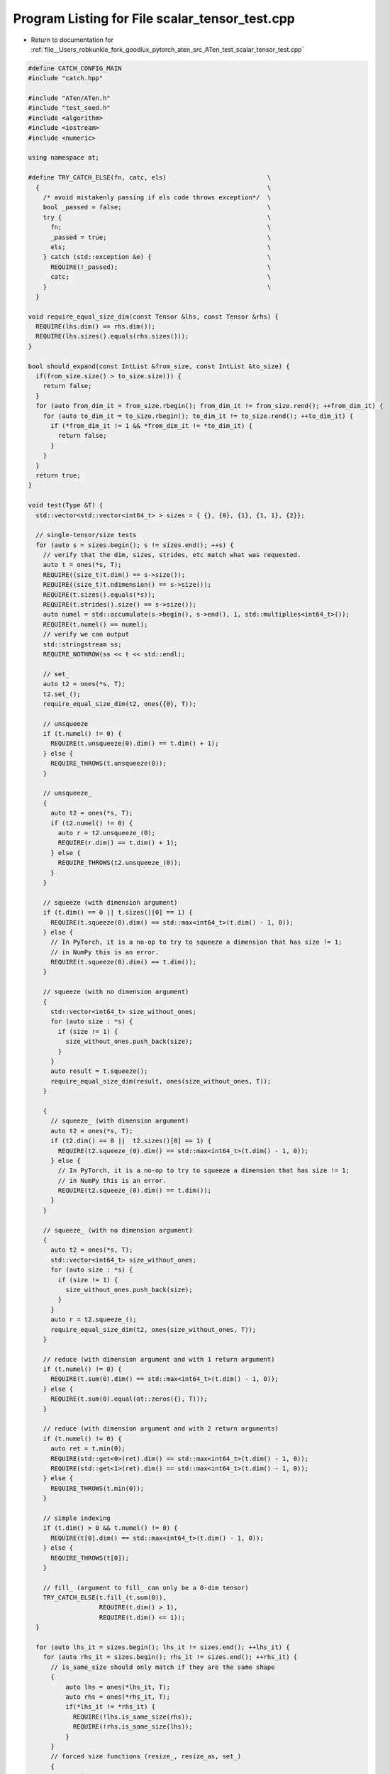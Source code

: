 
.. _program_listing_file__Users_robkunkle_fork_goodlux_pytorch_aten_src_ATen_test_scalar_tensor_test.cpp:

Program Listing for File scalar_tensor_test.cpp
===============================================

- Return to documentation for :ref:`file__Users_robkunkle_fork_goodlux_pytorch_aten_src_ATen_test_scalar_tensor_test.cpp`

.. code-block:: cpp

   #define CATCH_CONFIG_MAIN
   #include "catch.hpp"
   
   #include "ATen/ATen.h"
   #include "test_seed.h"
   #include <algorithm>
   #include <iostream>
   #include <numeric>
   
   using namespace at;
   
   #define TRY_CATCH_ELSE(fn, catc, els)                           \
     {                                                             \
       /* avoid mistakenly passing if els code throws exception*/  \
       bool _passed = false;                                       \
       try {                                                       \
         fn;                                                       \
         _passed = true;                                           \
         els;                                                      \
       } catch (std::exception &e) {                               \
         REQUIRE(!_passed);                                        \
         catc;                                                     \
       }                                                           \
     }
   
   void require_equal_size_dim(const Tensor &lhs, const Tensor &rhs) {
     REQUIRE(lhs.dim() == rhs.dim());
     REQUIRE(lhs.sizes().equals(rhs.sizes()));
   }
   
   bool should_expand(const IntList &from_size, const IntList &to_size) {
     if(from_size.size() > to_size.size()) {
       return false;
     }
     for (auto from_dim_it = from_size.rbegin(); from_dim_it != from_size.rend(); ++from_dim_it) {
       for (auto to_dim_it = to_size.rbegin(); to_dim_it != to_size.rend(); ++to_dim_it) {
         if (*from_dim_it != 1 && *from_dim_it != *to_dim_it) {
           return false;
         }
       }
     }
     return true;
   }
   
   void test(Type &T) {
     std::vector<std::vector<int64_t> > sizes = { {}, {0}, {1}, {1, 1}, {2}};
   
     // single-tensor/size tests
     for (auto s = sizes.begin(); s != sizes.end(); ++s) {
       // verify that the dim, sizes, strides, etc match what was requested.
       auto t = ones(*s, T);
       REQUIRE((size_t)t.dim() == s->size());
       REQUIRE((size_t)t.ndimension() == s->size());
       REQUIRE(t.sizes().equals(*s));
       REQUIRE(t.strides().size() == s->size());
       auto numel = std::accumulate(s->begin(), s->end(), 1, std::multiplies<int64_t>());
       REQUIRE(t.numel() == numel);
       // verify we can output
       std::stringstream ss;
       REQUIRE_NOTHROW(ss << t << std::endl);
   
       // set_
       auto t2 = ones(*s, T);
       t2.set_();
       require_equal_size_dim(t2, ones({0}, T));
   
       // unsqueeze
       if (t.numel() != 0) {
         REQUIRE(t.unsqueeze(0).dim() == t.dim() + 1);
       } else {
         REQUIRE_THROWS(t.unsqueeze(0));
       }
   
       // unsqueeze_
       {
         auto t2 = ones(*s, T);
         if (t2.numel() != 0) {
           auto r = t2.unsqueeze_(0);
           REQUIRE(r.dim() == t.dim() + 1);
         } else {
           REQUIRE_THROWS(t2.unsqueeze_(0));
         }
       }
   
       // squeeze (with dimension argument)
       if (t.dim() == 0 || t.sizes()[0] == 1) {
         REQUIRE(t.squeeze(0).dim() == std::max<int64_t>(t.dim() - 1, 0));
       } else {
         // In PyTorch, it is a no-op to try to squeeze a dimension that has size != 1;
         // in NumPy this is an error.
         REQUIRE(t.squeeze(0).dim() == t.dim());
       }
   
       // squeeze (with no dimension argument)
       {
         std::vector<int64_t> size_without_ones;
         for (auto size : *s) {
           if (size != 1) {
             size_without_ones.push_back(size);
           }
         }
         auto result = t.squeeze();
         require_equal_size_dim(result, ones(size_without_ones, T));
       }
   
       {
         // squeeze_ (with dimension argument)
         auto t2 = ones(*s, T);
         if (t2.dim() == 0 ||  t2.sizes()[0] == 1) {
           REQUIRE(t2.squeeze_(0).dim() == std::max<int64_t>(t.dim() - 1, 0));
         } else {
           // In PyTorch, it is a no-op to try to squeeze a dimension that has size != 1;
           // in NumPy this is an error.
           REQUIRE(t2.squeeze_(0).dim() == t.dim());
         }
       }
   
       // squeeze_ (with no dimension argument)
       {
         auto t2 = ones(*s, T);
         std::vector<int64_t> size_without_ones;
         for (auto size : *s) {
           if (size != 1) {
             size_without_ones.push_back(size);
           }
         }
         auto r = t2.squeeze_();
         require_equal_size_dim(t2, ones(size_without_ones, T));
       }
   
       // reduce (with dimension argument and with 1 return argument)
       if (t.numel() != 0) {
         REQUIRE(t.sum(0).dim() == std::max<int64_t>(t.dim() - 1, 0));
       } else {
         REQUIRE(t.sum(0).equal(at::zeros({}, T)));
       }
   
       // reduce (with dimension argument and with 2 return arguments)
       if (t.numel() != 0) {
         auto ret = t.min(0);
         REQUIRE(std::get<0>(ret).dim() == std::max<int64_t>(t.dim() - 1, 0));
         REQUIRE(std::get<1>(ret).dim() == std::max<int64_t>(t.dim() - 1, 0));
       } else {
         REQUIRE_THROWS(t.min(0));
       }
   
       // simple indexing
       if (t.dim() > 0 && t.numel() != 0) {
         REQUIRE(t[0].dim() == std::max<int64_t>(t.dim() - 1, 0));
       } else {
         REQUIRE_THROWS(t[0]);
       }
   
       // fill_ (argument to fill_ can only be a 0-dim tensor)
       TRY_CATCH_ELSE(t.fill_(t.sum(0)),
                      REQUIRE(t.dim() > 1),
                      REQUIRE(t.dim() <= 1));
     }
   
     for (auto lhs_it = sizes.begin(); lhs_it != sizes.end(); ++lhs_it) {
       for (auto rhs_it = sizes.begin(); rhs_it != sizes.end(); ++rhs_it) {
         // is_same_size should only match if they are the same shape
         {
             auto lhs = ones(*lhs_it, T);
             auto rhs = ones(*rhs_it, T);
             if(*lhs_it != *rhs_it) {
               REQUIRE(!lhs.is_same_size(rhs));
               REQUIRE(!rhs.is_same_size(lhs));
             }
         }
         // forced size functions (resize_, resize_as, set_)
         {
           // resize_
           {
             auto lhs = ones(*lhs_it, T);
             auto rhs = ones(*rhs_it, T);
             lhs.resize_(*rhs_it);
             require_equal_size_dim(lhs, rhs);
           }
           // resize_as_
           {
             auto lhs = ones(*lhs_it, T);
             auto rhs = ones(*rhs_it, T);
             lhs.resize_as_(rhs);
             require_equal_size_dim(lhs, rhs);
           }
           // set_
           {
             {
               // with tensor
               auto lhs = ones(*lhs_it, T);
               auto rhs = ones(*rhs_it, T);
               lhs.set_(rhs);
               require_equal_size_dim(lhs, rhs);
             }
             {
               // with storage
               auto lhs = ones(*lhs_it, T);
               auto rhs = ones(*rhs_it, T);
               auto storage = T.storage(rhs.numel());
               lhs.set_(*storage);
               // should not be dim 0 because an empty storage is dim 1; all other storages aren't scalars
               REQUIRE(lhs.dim() != 0);
             }
             {
               // with storage, offset, sizes, strides
               auto lhs = ones(*lhs_it, T);
               auto rhs = ones(*rhs_it, T);
               auto storage = T.storage(rhs.numel());
               lhs.set_(*storage, rhs.storage_offset(), rhs.sizes(), rhs.strides());
               require_equal_size_dim(lhs, rhs);
             }
           }
         }
   
         // view
         {
           auto lhs = ones(*lhs_it, T);
           auto rhs = ones(*rhs_it, T);
           auto rhs_size = *rhs_it;
           TRY_CATCH_ELSE(auto result = lhs.view(rhs_size),
                          REQUIRE(lhs.numel() != rhs.numel()),
                          REQUIRE(lhs.numel() == rhs.numel()); require_equal_size_dim(result, rhs););
         }
   
         // take
         {
           auto lhs = ones(*lhs_it, T);
           auto rhs = zeros(*rhs_it, T).toType(ScalarType::Long);
           TRY_CATCH_ELSE(auto result = lhs.take(rhs),
                          REQUIRE(lhs.numel() == 0); REQUIRE(rhs.numel() != 0),
                          require_equal_size_dim(result, rhs));
         }
   
   
         // ger
         {
           auto lhs = ones(*lhs_it, T);
           auto rhs = ones(*rhs_it, T);
           TRY_CATCH_ELSE(auto result = lhs.ger(rhs),
                          REQUIRE((lhs.numel() == 0 || rhs.numel() == 0 || lhs.dim() != 1 || rhs.dim() != 1)),
                          [&]() {
                            int64_t dim0 = lhs.dim() == 0 ? 1 : lhs.size(0);
                            int64_t dim1 = rhs.dim() == 0 ? 1 : rhs.size(0);
                            require_equal_size_dim(result, result.type().tensor({dim0, dim1}));
                          }(););
         }
   
         // expand
         {
           auto lhs = ones(*lhs_it, T);
           auto lhs_size = *lhs_it;
           auto rhs = ones(*rhs_it, T);
           auto rhs_size = *rhs_it;
           bool should_pass = should_expand(lhs_size, rhs_size);
           TRY_CATCH_ELSE(auto result = lhs.expand(rhs_size),
                          REQUIRE(!should_pass),
                          REQUIRE(should_pass); require_equal_size_dim(result, rhs););
   
           // in-place functions (would be good if we can also do a non-broadcasting one, b/c
           // broadcasting functions will always end up operating on tensors of same size;
           // is there an example of this outside of assign_ ?)
           {
             bool should_pass_inplace = should_expand(rhs_size, lhs_size);
             TRY_CATCH_ELSE(lhs.add_(rhs),
                            REQUIRE(!should_pass_inplace),
                            REQUIRE(should_pass_inplace); require_equal_size_dim(lhs, ones(*lhs_it, T)););
           }
         }
       }
     }
   }
   
   TEST_CASE( "scalar tensor test CPU", "[cpu]" ) {
     manual_seed(123, at::Backend::CPU);
   
     test(CPU(kFloat));
   }
   
   TEST_CASE( "scalar tensor test CUDA", "[cuda]" ) {
     manual_seed(123, at::Backend::CUDA);
   
     if (at::hasCUDA()) {
       test(CUDA(kFloat));
     }
   }
